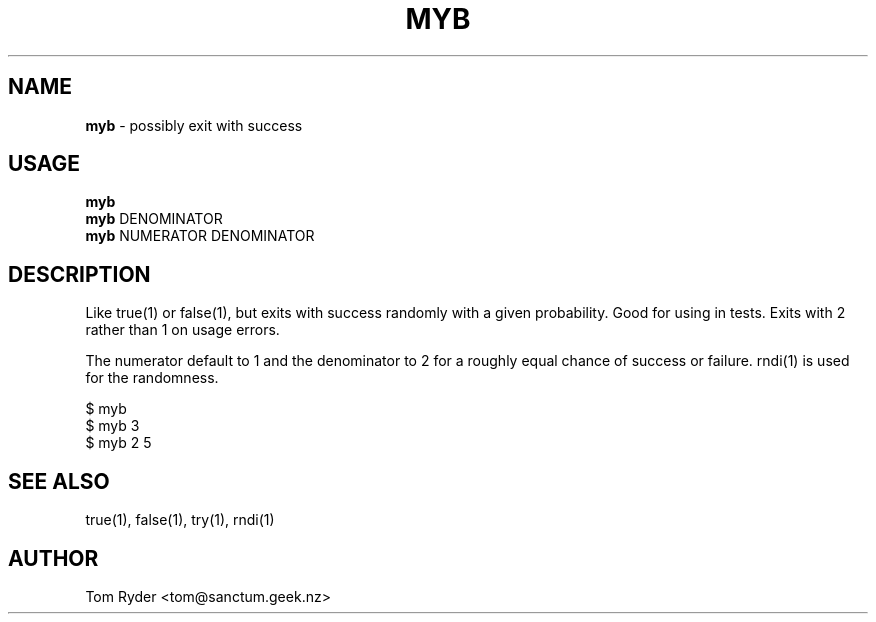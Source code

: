 .TH MYB 1 "August 2016" "Manual page for myb"
.SH NAME
.B myb
\- possibly exit with success
.SH USAGE
.B myb
.br
.B myb
DENOMINATOR
.br
.B myb
NUMERATOR DENOMINATOR
.SH DESCRIPTION
Like true(1) or false(1), but exits with success randomly with a given
probability. Good for using in tests. Exits with 2 rather than 1 on usage
errors.
.P
The numerator default to 1 and the denominator to 2 for a roughly equal chance
of success or failure. rndi(1) is used for the randomness.
.P
   $ myb
   $ myb 3
   $ myb 2 5
.SH SEE ALSO
true(1), false(1), try(1), rndi(1)
.SH AUTHOR
Tom Ryder <tom@sanctum.geek.nz>
